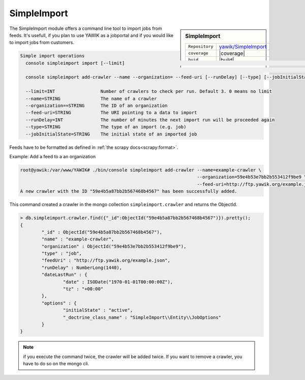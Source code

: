 .. index:: Import

.. _import:

SimpleImport
------------

.. sidebar:: SimpleImport

   =======================  ==========================================
   ``Repository``            `yawik/SimpleImport`_
   ``coverage``              |coverage|
   ``buid``                  |build|
   =======================  ==========================================

.. |coverage| raw:: html

	<a href='https://coveralls.io/github/yawik/SimpleImport?branch=master'><img src='https://coveralls.io/repos/github/yawik/SimpleImport/badge.svg?branch=master' alt='Coverage Status' /></a>


.. |build| raw:: html

        <a href="https://travis-ci.org/yawik/SimpleImport"><img src="https://travis-ci.org/yawik/SimpleImport.svg?branch=master"></a>



.. _yawik/SimpleImport: https://github.com/yawik/SimpleImport.git


The SimpleImport module offers a command line tool to import jobs from feeds. It's usefull, if you plan to use YAWIK as a jobportal and if you would like to 
import jobs from customers.


.. code-block:: sh

    Simple import operations
      console simpleimport import [--limit]                                                                           Executes a data import for all
                                                                                                                      registered crawlers
      console simpleimport add-crawler --name --organization= --feed-uri [--runDelay] [--type] [--jobInitialState]    Adds a new import crawler

      --limit=INT                 Number of crawlers to check per run. Default 3. 0 means no limit
      --name=STRING               The name of a crawler
      --organization==STRING      The ID of an organization
      --feed-uri=STRING           The URI pointing to a data to import
      --runDelay=INT              The number of minutes the next import run will be proceeded again
      --type=STRING               The type of an import (e.g. job)
      --jobInitialState=STRING    The initial state of an imported job




Feeds have to be formatted as defined in :ref:`the scrapy docs<scrapy:format>`.


Example: Add a feed to a an organization

.. code-block:: sh

    root@yawik:/var/www/YAWIK# ./bin/console simpleimport add-crawler --name=example-crawler \
                                                                      --organization=59e4b53e7bb2b553412f9be9 \
                                                                      --feed-uri=http://ftp.yawik.org/example.json
    A new crawler with the ID "59e4b5a87bb2b567468b4567" has been successfully added.


This command created a crawler in the mongo collection ``simpleimport.crawler`` and returns the ObjectId.


.. code-block:: sh

    > db.simpleimport.crawler.find({"_id":ObjectId("59e4b5a87bb2b567468b4567")}).pretty();
    {
            "_id" : ObjectId("59e4b5a87bb2b567468b4567"),
            "name" : "example-crawler",
            "organization" : ObjectId("59e4b53e7bb2b553412f9be9"),
            "type" : "job",
            "feedUri" : "http://ftp.yawik.org/example.json",
            "runDelay" : NumberLong(1440),
            "dateLastRun" : {
                    "date" : ISODate("1970-01-01T00:00:00Z"),
                    "tz" : "+00:00"
            },
            "options" : {
                    "initialState" : "active",
                    "_doctrine_class_name" : "SimpleImport\\Entity\\JobOptions"
            }
    }


.. note:: if you execute the command twice, the crawler will be added twice. If you want to remove a crawler, you have to
    do so on the mongo cli.




